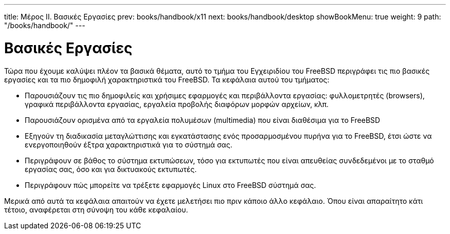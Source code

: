 ---
title: Μέρος II. Βασικές Εργασίες
prev: books/handbook/x11
next: books/handbook/desktop
showBookMenu: true
weight: 9
path: "/books/handbook/"
---

[[common-tasks]]
= Βασικές Εργασίες

Τώρα που έχουμε καλύψει πλέον τα βασικά θέματα, αυτό το τμήμα του Εγχειριδίου του FreeBSD περιγράφει τις πιο βασικές εργασίες και τα πιο δημοφιλή χαρακτηριστικά του FreeBSD. Τα κεφάλαια αυτού του τμήματος:

* Παρουσιάζουν τις πιο δημοφιλείς και χρήσιμες εφαρμογές και περιβάλλοντα εργασίας: φυλλομετρητές (browsers), γραφικά περιβάλλοντα εργασίας, εργαλεία προβολής διαφόρων μορφών αρχείων, κλπ.
* Παρουσιάζουν ορισμένα από τα εργαλεία πολυμέσων (multimedia) που είναι διαθέσιμα για το FreeBSD
* Εξηγούν τη διαδικασία μεταγλώττισης και εγκατάστασης ενός προσαρμοσμένου πυρήνα για το FreeBSD, έτσι ώστε να ενεργοποιηθούν έξτρα χαρακτηριστικά για το σύστημά σας.
* Περιγράφουν σε βάθος το σύστημα εκτυπώσεων, τόσο για εκτυπωτές που είναι απευθείας συνδεδεμένοι με το σταθμό εργασίας σας, όσο και για δικτυακούς εκτυπωτές.
* Περιγράφουν πώς μπορείτε να τρέξετε εφαρμογές Linux στο FreeBSD σύστημά σας.

Μερικά από αυτά τα κεφάλαια απαιτούν να έχετε μελετήσει πιο πριν κάποιο άλλο κεφάλαιο. Όπου είναι απαραίτητο κάτι τέτοιο, αναφέρεται στη σύνοψη του κάθε κεφαλαίου.
